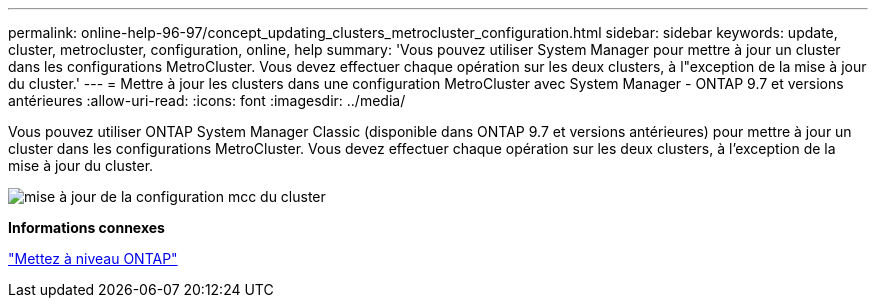 ---
permalink: online-help-96-97/concept_updating_clusters_metrocluster_configuration.html 
sidebar: sidebar 
keywords: update, cluster, metrocluster, configuration, online, help 
summary: 'Vous pouvez utiliser System Manager pour mettre à jour un cluster dans les configurations MetroCluster. Vous devez effectuer chaque opération sur les deux clusters, à l"exception de la mise à jour du cluster.' 
---
= Mettre à jour les clusters dans une configuration MetroCluster avec System Manager - ONTAP 9.7 et versions antérieures
:allow-uri-read: 
:icons: font
:imagesdir: ../media/


[role="lead"]
Vous pouvez utiliser ONTAP System Manager Classic (disponible dans ONTAP 9.7 et versions antérieures) pour mettre à jour un cluster dans les configurations MetroCluster. Vous devez effectuer chaque opération sur les deux clusters, à l'exception de la mise à jour du cluster.

image::../media/updating_cluster_mcc_configuration.gif[mise à jour de la configuration mcc du cluster]

*Informations connexes*

https://docs.netapp.com/us-en/ontap/upgrade/task_upgrade_andu_sm.html["Mettez à niveau ONTAP"]
